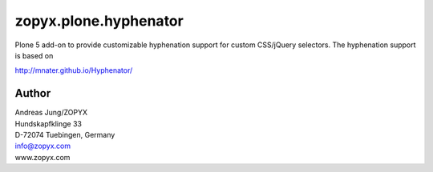 zopyx.plone.hyphenator
======================

Plone 5 add-on to provide customizable hyphenation support
for custom CSS/jQuery selectors. The hyphenation support is based on

http://mnater.github.io/Hyphenator/

Author
------
| Andreas Jung/ZOPYX
| Hundskapfklinge 33
| D-72074 Tuebingen, Germany
| info@zopyx.com
| www.zopyx.com

